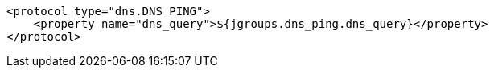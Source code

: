 [source,xml,options="nowrap"]
----
<protocol type="dns.DNS_PING">
    <property name="dns_query">${jgroups.dns_ping.dns_query}</property>
</protocol>
----
